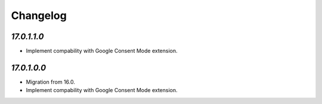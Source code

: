.. _changelog:

Changelog
=========

`17.0.1.1.0`
------------

- Implement compability with Google Consent Mode extension.

`17.0.1.0.0`
------------

- Migration from 16.0.

- Implement compability with Google Consent Mode extension.


